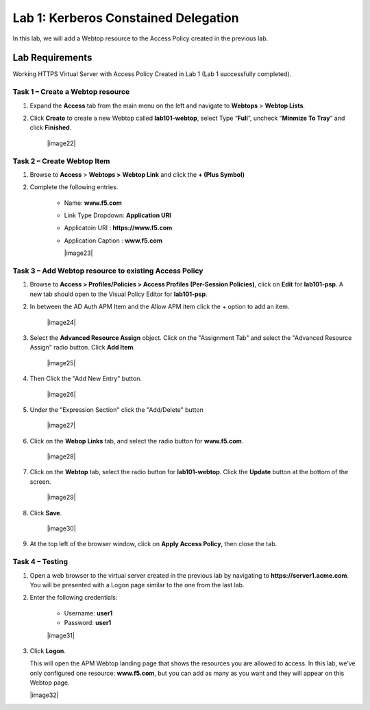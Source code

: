 Lab 1: Kerberos Constained Delegation
============================================

In this lab, we will add a Webtop resource to the Access Policy
created in the previous lab.

Lab Requirements
----------------

Working HTTPS Virtual Server with Access Policy Created in Lab 1 (Lab 1 successfully completed).


Task 1 – Create a Webtop resource
~~~~~~~~~~~~~~~~~~~~~~~~~~~~~~~

#. Expand the **Access** tab from the main menu on the left and navigate
   to **Webtops** > **Webtop Lists**.

#. Click **Create** to create a new Webtop called **lab101-webtop**,
   select Type “\ **Full**\ ”, uncheck “\ **Minmize To Tray**\ ” and
   click **Finished**.

	|image22|



Task 2 – Create Webtop Item
~~~~~~~~~~~~~~~~~~~~~~~~~~~~~~~~~~~~~~~~~~~~~~~~~~~~~
#. Browse to **Access** > **Webtops >** **Webtop Link** and click the **+ (Plus Symbol)**

#. Complete the following entries.

      - Name: **www.f5.com**
      - Link Type Dropdown: **Application URI**
      - Applicatoin URI : **https://www.f5.com**
      - Application Caption : **www.f5.com**

	|image23|


Task 3 – Add Webtop resource to existing Access Policy
~~~~~~~~~~~~~~~~~~~~~~~~~~~~~~~~~~~~~~~~~~~~~~~~~~~~

#. Browse to **Access > Profiles/Policies > Access Profiles
   (Per-Session Policies)**, click on **Edit** for **lab101-psp**. A
   new tab should open to the Visual Policy Editor for **lab101-psp**.


#. In between the AD Auth APM Item and the Allow APM item click the + option to add an item.
   
	|image24|

#. Select the **Advanced Resource Assign** object. Click on the "Assignment Tab" and select the "Advanced Resource Assign"
   radio button. Click **Add Item**.

	|image25|

#. Then Click the "Add New Entry" button. 

	|image26|


#. Under the "Expression Section" click the "Add/Delete" button

	|image27|

#. Click on the **Webop Links** tab, and select the radio button for **www.f5.com**.

	|image28|
#. Click on the **Webtop** tab, select the radio button for **lab101-webtop**. Click the **Update** button at the bottom of the screen.

	|image29|


#. Click **Save**.

	|image30|

#. | At the top left of the browser window, click on **Apply Access
     Policy**, then close the tab.


Task 4 – Testing
~~~~~~~~~~~~~~

#. Open a web browser to the virtual server created in the previous lab
   by navigating to **https://server1.acme.com**. You will be presented
   with a Logon page similar to the one from the last lab.

#. Enter the following credentials:

	- Username: **user1**
	- Password: **user1**
	
	|image31|

#. Click **Logon**.

   This will open the APM Webtop landing page that shows the resources you
   are allowed to access. In this lab, we’ve only configured one resource: 
   **www.f5.com**, but you can add as many as you want and they will
   appear on this Webtop page.

   |image32|



